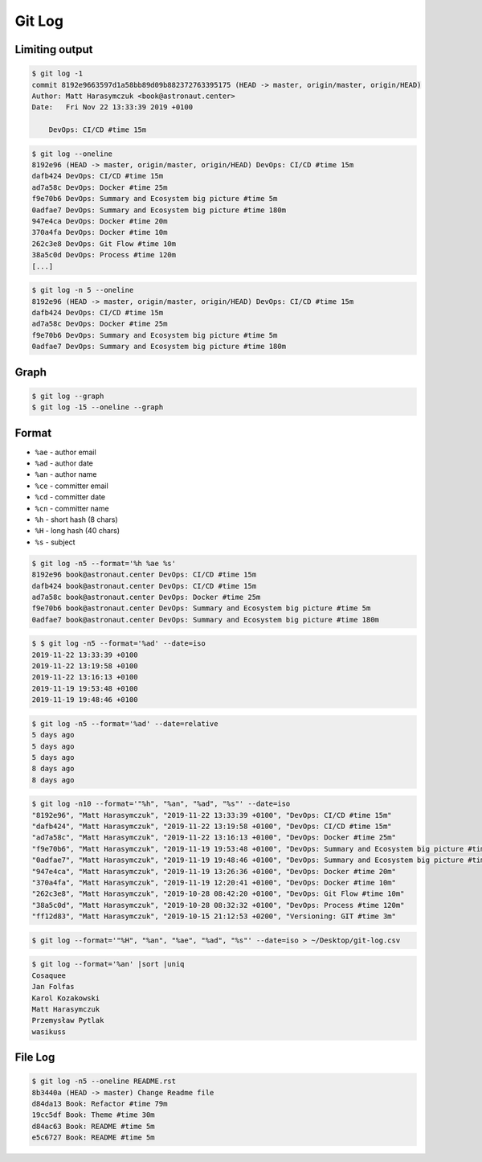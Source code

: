 *******
Git Log
*******


Limiting output
===============
.. code-block:: console

    $ git log -1
    commit 8192e9663597d1a58bb89d09b882372763395175 (HEAD -> master, origin/master, origin/HEAD)
    Author: Matt Harasymczuk <book@astronaut.center>
    Date:   Fri Nov 22 13:33:39 2019 +0100

        DevOps: CI/CD #time 15m

.. code-block:: console

    $ git log --oneline
    8192e96 (HEAD -> master, origin/master, origin/HEAD) DevOps: CI/CD #time 15m
    dafb424 DevOps: CI/CD #time 15m
    ad7a58c DevOps: Docker #time 25m
    f9e70b6 DevOps: Summary and Ecosystem big picture #time 5m
    0adfae7 DevOps: Summary and Ecosystem big picture #time 180m
    947e4ca DevOps: Docker #time 20m
    370a4fa DevOps: Docker #time 10m
    262c3e8 DevOps: Git Flow #time 10m
    38a5c0d DevOps: Process #time 120m
    [...]

.. code-block:: console

    $ git log -n 5 --oneline
    8192e96 (HEAD -> master, origin/master, origin/HEAD) DevOps: CI/CD #time 15m
    dafb424 DevOps: CI/CD #time 15m
    ad7a58c DevOps: Docker #time 25m
    f9e70b6 DevOps: Summary and Ecosystem big picture #time 5m
    0adfae7 DevOps: Summary and Ecosystem big picture #time 180m


Graph
=====
.. code-block:: console

    $ git log --graph
    $ git log -15 --oneline --graph


Format
======
* ``%ae`` - author email
* ``%ad`` - author date
* ``%an`` - author name
* ``%ce`` - committer email
* ``%cd`` - committer date
* ``%cn`` - committer name
* ``%h`` - short hash (8 chars)
* ``%H`` - long hash (40 chars)
* ``%s`` - subject

.. code-block:: console

    $ git log -n5 --format='%h %ae %s'
    8192e96 book@astronaut.center DevOps: CI/CD #time 15m
    dafb424 book@astronaut.center DevOps: CI/CD #time 15m
    ad7a58c book@astronaut.center DevOps: Docker #time 25m
    f9e70b6 book@astronaut.center DevOps: Summary and Ecosystem big picture #time 5m
    0adfae7 book@astronaut.center DevOps: Summary and Ecosystem big picture #time 180m

.. code-block:: console

    $ $ git log -n5 --format='%ad' --date=iso
    2019-11-22 13:33:39 +0100
    2019-11-22 13:19:58 +0100
    2019-11-22 13:16:13 +0100
    2019-11-19 19:53:48 +0100
    2019-11-19 19:48:46 +0100

.. code-block:: console

    $ git log -n5 --format='%ad' --date=relative
    5 days ago
    5 days ago
    5 days ago
    8 days ago
    8 days ago

.. code-block:: console

    $ git log -n10 --format='"%h", "%an", "%ad", "%s"' --date=iso
    "8192e96", "Matt Harasymczuk", "2019-11-22 13:33:39 +0100", "DevOps: CI/CD #time 15m"
    "dafb424", "Matt Harasymczuk", "2019-11-22 13:19:58 +0100", "DevOps: CI/CD #time 15m"
    "ad7a58c", "Matt Harasymczuk", "2019-11-22 13:16:13 +0100", "DevOps: Docker #time 25m"
    "f9e70b6", "Matt Harasymczuk", "2019-11-19 19:53:48 +0100", "DevOps: Summary and Ecosystem big picture #time 5m"
    "0adfae7", "Matt Harasymczuk", "2019-11-19 19:48:46 +0100", "DevOps: Summary and Ecosystem big picture #time 180m"
    "947e4ca", "Matt Harasymczuk", "2019-11-19 13:26:36 +0100", "DevOps: Docker #time 20m"
    "370a4fa", "Matt Harasymczuk", "2019-11-19 12:20:41 +0100", "DevOps: Docker #time 10m"
    "262c3e8", "Matt Harasymczuk", "2019-10-28 08:42:20 +0100", "DevOps: Git Flow #time 10m"
    "38a5c0d", "Matt Harasymczuk", "2019-10-28 08:32:32 +0100", "DevOps: Process #time 120m"
    "ff12d83", "Matt Harasymczuk", "2019-10-15 21:12:53 +0200", "Versioning: GIT #time 3m"

.. code-block:: console

    $ git log --format='"%H", "%an", "%ae", "%ad", "%s"' --date=iso > ~/Desktop/git-log.csv

.. code-block:: console

    $ git log --format='%an' |sort |uniq
    Cosaquee
    Jan Folfas
    Karol Kozakowski
    Matt Harasymczuk
    Przemysław Pytlak
    wasikuss


File Log
========
.. code-block:: console

    $ git log -n5 --oneline README.rst
    8b3440a (HEAD -> master) Change Readme file
    d84da13 Book: Refactor #time 79m
    19cc5df Book: Theme #time 30m
    d84ac63 Book: README #time 5m
    e5c6727 Book: README #time 5m
